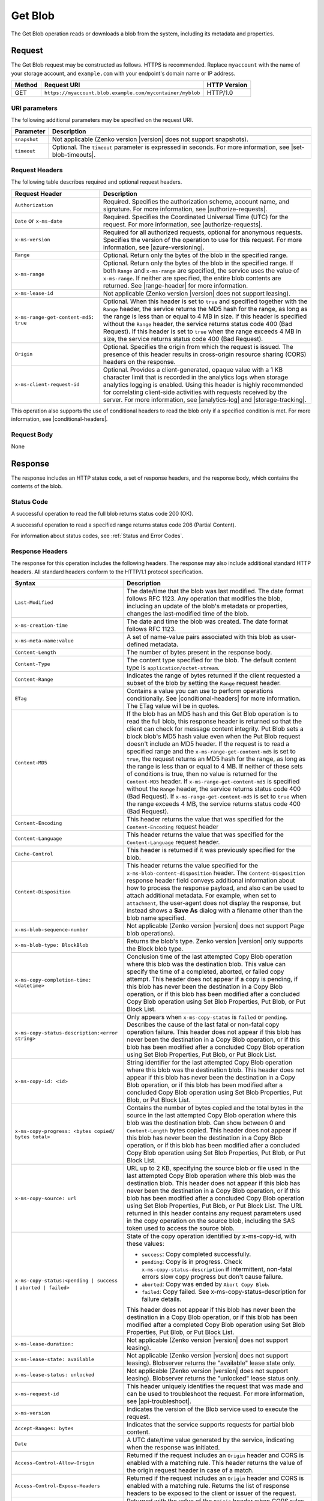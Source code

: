 .. _Get Blob:

Get Blob
========

The Get Blob operation reads or downloads a blob from the system, including
its metadata and properties.

Request
-------

The Get Blob request may be constructed as follows. HTTPS is
recommended. Replace ``myaccount`` with the name of your storage account, and
``example.com`` with your endpoint's domain name or IP address.

.. tabularcolumns:: X{0.10\textwidth}X{0.70\textwidth}X{0.15\textwidth}
.. table::

   +--------+-----------------------------------------------------------+--------------+
   | Method | Request URI                                               | HTTP Version |
   +========+===========================================================+==============+
   | GET    | ``https://myaccount.blob.example.com/mycontainer/myblob`` | HTTP/1.0     |
   +--------+-----------------------------------------------------------+--------------+

URI parameters
~~~~~~~~~~~~~~

The following additional parameters may be specified on the request URI.

.. tabularcolumns:: X{0.15\textwidth}X{0.80\textwidth}
.. table::

   +--------------+---------------------------------------------------------------+
   | Parameter    | Description                                                   |
   +==============+===============================================================+
   | ``snapshot`` | Not applicable (Zenko version |version| does not support      |
   |              | snapshots).                                                   |
   +--------------+---------------------------------------------------------------+
   | ``timeout``  | Optional. The ``timeout`` parameter is expressed in seconds.  |
   |              | For more information, see |set-blob-timeouts|.                |
   +--------------+---------------------------------------------------------------+


Request Headers
~~~~~~~~~~~~~~~

The following table describes required and optional request headers.

.. tabularcolumns:: X{0.40\textwidth}X{0.55\textwidth}
.. table::
   :class: longtable

   +----------------------------------------+-----------------------------------+
   | Request Header                         | Description                       |
   +========================================+===================================+
   | ``Authorization``                      | Required. Specifies the           |
   |                                        | authorization scheme, account     |
   |                                        | name, and signature. For more     |
   |                                        | information, see                  |
   |                                        | |authorize-requests|.             |
   +----------------------------------------+-----------------------------------+
   | ``Date`` or ``x-ms-date``              | Required. Specifies the           |
   |                                        | Coordinated Universal Time (UTC)  |
   |                                        | for the request. For more         |
   |                                        | information, see                  |
   |                                        | |authorize-requests|.             |
   +----------------------------------------+-----------------------------------+
   | ``x-ms-version``                       | Required for all authorized       |
   |                                        | requests, optional for anonymous  |
   |                                        | requests. Specifies the version   |
   |                                        | of the operation to use for this  |
   |                                        | request. For more information,    |
   |                                        | see |azure-versioning|.           |
   +----------------------------------------+-----------------------------------+
   | ``Range``                              | Optional. Return only the bytes   |
   |                                        | of the blob in the specified      |
   |                                        | range.                            |
   +----------------------------------------+-----------------------------------+
   | ``x-ms-range``                         | Optional. Return only the bytes   |
   |                                        | of the blob in the specified      |
   |                                        | range. If both ``Range`` and      |
   |                                        | ``x-ms-range`` are specified, the |
   |                                        | service uses the value of         |
   |                                        | ``x-ms-range``. If neither are    |
   |                                        | specified, the entire blob        |
   |                                        | contents are returned. See        |
   |                                        | |range-header| for more           |
   |                                        | information.                      |
   +----------------------------------------+-----------------------------------+
   | ``x-ms-lease-id``                      | Not applicable (Zenko version     |
   |                                        | |version| does not support        |
   |                                        | leasing).                         |
   +----------------------------------------+-----------------------------------+
   | ``x-ms-range-get-content-md5: true``   | Optional. When this header is set |
   |                                        | to ``true`` and specified         |
   |                                        | together with the ``Range``       |
   |                                        | header, the service returns the   |
   |                                        | MD5 hash for the range, as long   |
   |                                        | as the range is less than or      |
   |                                        | equal to 4 MB in size.            |
   |                                        | If this header is specified       |
   |                                        | without the ``Range`` header, the |
   |                                        | service returns status code 400   |
   |                                        | (Bad Request).                    |
   |                                        | If this header is set to ``true`` |
   |                                        | when the range exceeds 4 MB in    |
   |                                        | size, the service returns status  |
   |                                        | code 400 (Bad Request).           |
   +----------------------------------------+-----------------------------------+
   | ``Origin``                             | Optional. Specifies the origin    |
   |                                        | from which the request is issued. |
   |                                        | The presence of this header       |
   |                                        | results in cross-origin resource  |
   |                                        | sharing (CORS) headers on the     |
   |                                        | response.                         |
   +----------------------------------------+-----------------------------------+
   | ``x-ms-client-request-id``             | Optional. Provides a              |
   |                                        | client-generated, opaque value    |
   |                                        | with a 1 KB character limit that  |
   |                                        | is recorded in the analytics logs |
   |                                        | when storage analytics logging is |
   |                                        | enabled. Using this header is     |
   |                                        | highly recommended for            |
   |                                        | correlating client-side           |
   |                                        | activities with requests received |
   |                                        | by the server. For more           |
   |                                        | information, see |analytics-log|  |
   |                                        | and |storage-tracking|.           |
   +----------------------------------------+-----------------------------------+

This operation also supports the use of conditional headers to read the blob
only if a specified condition is met. For more information, see |conditional-headers|.

Request Body
~~~~~~~~~~~~

None

Response
--------

The response includes an HTTP status code, a set of response headers, and the
response body, which contains the contents of the blob.

Status Code
~~~~~~~~~~~

A successful operation to read the full blob returns status code 200 (OK).

A successful operation to read a specified range returns status code 206
(Partial Content).

For information about status codes, see :ref:`Status and Error Codes`.

Response Headers
~~~~~~~~~~~~~~~~

The response for this operation includes the following headers. The response may
also include additional standard HTTP headers. All standard headers conform to
the HTTP/1.1 protocol specification.

.. tabularcolumns:: X{0.40\textwidth}X{0.55\textwidth}
.. table::
   :widths: auto
   :class: longtable

   +-------------------------------------------------+---------------------------------------------------------+
   | Syntax                                          | Description                                             |
   +=================================================+=========================================================+
   | ``Last-Modified``                               | The date/time that the blob was last                    |
   |                                                 | modified. The date format follows RFC 1123.             |
   |                                                 | Any operation that modifies the blob,                   |
   |                                                 | including an update of the blob's metadata or           |
   |                                                 | properties, changes the last-modified time of           |
   |                                                 | the blob.                                               |
   +-------------------------------------------------+---------------------------------------------------------+
   | ``x-ms-creation-time``                          | The date and time the blob was created. The             |
   |                                                 | date format follows RFC 1123.                           |
   +-------------------------------------------------+---------------------------------------------------------+
   | ``x-ms-meta-name:value``                        | A set of name-value pairs associated with               |
   |                                                 | this blob as user-defined metadata.                     |
   +-------------------------------------------------+---------------------------------------------------------+
   | ``Content-Length``                              | The number of bytes present in the response             |
   |                                                 | body.                                                   |
   +-------------------------------------------------+---------------------------------------------------------+
   | ``Content-Type``                                | The content type specified for the blob. The            |
   |                                                 | default content type is ``application/octet-stream``.   |
   +-------------------------------------------------+---------------------------------------------------------+
   | ``Content-Range``                               | Indicates the range of bytes returned if the            |
   |                                                 | client requested a subset of the blob by                |
   |                                                 | setting the ``Range`` request header.                   |
   +-------------------------------------------------+---------------------------------------------------------+
   | ``ETag``                                        | Contains a value you can use to perform operations      |
   |                                                 | conditionally. See |conditional-headers| for more       |
   |                                                 | information. The ETag value will be in quotes.          |
   +-------------------------------------------------+---------------------------------------------------------+
   | ``Content-MD5``                                 | If the blob has an MD5 hash and this                    |
   |                                                 | Get Blob operation is to read the full blob,            |
   |                                                 | this response header is returned so that the            |
   |                                                 | client can check for message content                    |
   |                                                 | integrity. Put Blob sets a block blob's MD5             |
   |                                                 | hash value even when the Put Blob request               |
   |                                                 | doesn't include an MD5 header. If the request           |
   |                                                 | is to read a specified range and the                    |
   |                                                 | ``x-ms-range-get-content-md5`` is set to                |
   |                                                 | ``true``, the request returns an MD5 hash for           |
   |                                                 | the range, as long as the range is less than            |
   |                                                 | or equal to 4 MB.                                       |
   |                                                 | If neither of these sets of conditions is               |
   |                                                 | true, then no value is returned for the                 |
   |                                                 | ``Content-MD5`` header. If                              |
   |                                                 | ``x-ms-range-get-content-md5`` is specified             |
   |                                                 | without the ``Range`` header, the service               |
   |                                                 | returns status code 400 (Bad Request).                  |
   |                                                 | If ``x-ms-range-get-content-md5`` is set to             |
   |                                                 | ``true`` when the range exceeds 4 MB, the               |
   |                                                 | service returns status code 400 (Bad Request).          |
   +-------------------------------------------------+---------------------------------------------------------+
   | ``Content-Encoding``                            | This header returns the value that was specified for    |
   |                                                 | the ``Content-Encoding`` request header                 |
   +-------------------------------------------------+---------------------------------------------------------+
   | ``Content-Language``                            | This header returns the value that was                  |
   |                                                 | specified for the ``Content-Language`` request header.  |
   +-------------------------------------------------+---------------------------------------------------------+
   | ``Cache-Control``                               | This header is returned if it was previously            |
   |                                                 | specified for the blob.                                 |
   +-------------------------------------------------+---------------------------------------------------------+
   | ``Content-Disposition``                         | This header returns the value specified for             |
   |                                                 | the ``x-ms-blob-content-disposition`` header.           |
   |                                                 | The ``Content-Disposition`` response header             |
   |                                                 | field conveys additional information about              |
   |                                                 | how to process the response payload, and also           |
   |                                                 | can be used to attach additional metadata.              |
   |                                                 | For example, when set to ``attachment``, the            |
   |                                                 | user-agent does not display the response, but           |
   |                                                 | instead shows a **Save As** dialog with a               |
   |                                                 | filename other than the blob name specified.            |
   +-------------------------------------------------+---------------------------------------------------------+
   | ``x-ms-blob-sequence-number``                   | Not applicable (Zenko version |version| does not        |
   |                                                 | support Page blob operations).                          |
   +-------------------------------------------------+---------------------------------------------------------+
   | ``x-ms-blob-type: BlockBlob``                   | Returns the blob's type. Zenko version |version| only   |
   |                                                 | supports the Block blob type.                           |
   +-------------------------------------------------+---------------------------------------------------------+
   | ``x-ms-copy-completion-time: <datetime>``       | Conclusion time of the last attempted Copy Blob         |
   |                                                 | operation where this blob was the destination blob.     |
   |                                                 | This value can specify the time of a                    |
   |                                                 | completed, aborted, or failed copy attempt.             |
   |                                                 | This header does not appear if a copy is                |
   |                                                 | pending, if this blob has never been the                |
   |                                                 | destination in a Copy Blob operation, or if this blob   |
   |                                                 | has been modified after a concluded Copy Blob operation |
   |                                                 | using Set Blob Properties, Put Blob, or Put Block List. |
   +-------------------------------------------------+---------------------------------------------------------+
   | ``x-ms-copy-status-description:<error string>`` | Only appears when ``x-ms-copy-status`` is ``failed``    |
   |                                                 | or ``pending``. Describes the cause of the last         |
   |                                                 | fatal or non-fatal copy operation failure.              |
   |                                                 | This header does not appear if this blob has            |
   |                                                 | never been the destination in a Copy Blob operation, or |
   |                                                 | if this blob has been modified after a concluded Copy   |
   |                                                 | Blob operation using Set Blob Properties, Put Blob,     |
   |                                                 | or Put Block List.                                      |
   +-------------------------------------------------+---------------------------------------------------------+
   | ``x-ms-copy-id: <id>``                          | String identifier for the last attempted                |
   |                                                 | Copy Blob operation where this blob was                 |
   |                                                 | the destination blob. This header does not              |
   |                                                 | appear if this blob has never been the                  |
   |                                                 | destination in a Copy Blob operation, or                |
   |                                                 | if this blob has been modified after a                  |
   |                                                 | concluded Copy Blob operation using                     |
   |                                                 | Set Blob Properties, Put Blob, or Put Block List.       |
   +-------------------------------------------------+---------------------------------------------------------+
   | ``x-ms-copy-progress: <bytes copied/``          | Contains the number of bytes copied and the total bytes |
   | ``bytes total>``                                | in the source in the last attempted Copy Blob operation |
   |                                                 | where this blob was the destination blob. Can show      |
   |                                                 | between 0 and ``Content-Length`` bytes copied. This     |
   |                                                 | header does not appear if this blob has never been      |
   |                                                 | the destination in a Copy Blob operation, or if this    |
   |                                                 | blob has been modified after a concluded Copy Blob      |
   |                                                 | operation using Set Blob Properties, Put Blob, or       |
   |                                                 | Put Block List.                                         |
   +-------------------------------------------------+---------------------------------------------------------+
   | ``x-ms-copy-source: url``                       | URL up to 2 KB, specifying the source blob or file      |
   |                                                 | used in the last attempted Copy Blob                    |
   |                                                 | operation where this blob was the destination           |
   |                                                 | blob. This header does not appear if this               |
   |                                                 | blob has never been the destination in a                |
   |                                                 | Copy Blob operation, or if this blob has                |
   |                                                 | been modified after a concluded Copy Blob               |
   |                                                 | operation using Set Blob Properties,                    |
   |                                                 | Put Blob, or Put Block List.                            |
   |                                                 | The URL returned in this header contains any            |
   |                                                 | request parameters used in the copy operation           |
   |                                                 | on the source blob, including the SAS token             |
   |                                                 | used to access the source blob.                         |
   +-------------------------------------------------+---------------------------------------------------------+
   | ``x-ms-copy-status:<pending | success |``       | State of the copy operation identified by x-ms-copy-id, |
   | ``aborted | failed>``                           | with these values:                                      |
   |                                                 |                                                         |
   |                                                 | - ``success``: Copy completed successfully.             |
   |                                                 | - ``pending``: Copy is in progress. Check               |
   |                                                 |   ``x-ms-copy-status-description`` if                   |
   |                                                 |   intermittent, non-fatal errors slow copy              |
   |                                                 |   progress but don't cause failure.                     |
   |                                                 | - ``aborted``: Copy was ended by                        |
   |                                                 |   ``Abort Copy Blob``.                                  |
   |                                                 | - ``failed``: Copy failed. See                          |
   |                                                 |   x-ms-copy-status-description for failure              |
   |                                                 |   details.                                              |
   |                                                 |                                                         |
   |                                                 | This header does not appear if this blob has            |
   |                                                 | never been the destination in a Copy Blob               |
   |                                                 | operation, or if this blob has been modified            |
   |                                                 | after a completed Copy Blob operation                   |
   |                                                 | using Set Blob Properties, Put Blob,                    |
   |                                                 | or Put Block List.                                      |
   +-------------------------------------------------+---------------------------------------------------------+
   | ``x-ms-lease-duration:``                        | Not applicable (Zenko version |version| does not        |
   |                                                 | support leasing).                                       |
   +-------------------------------------------------+---------------------------------------------------------+
   | ``x-ms-lease-state: available``                 | Not applicable (Zenko version |version| does not        |
   |                                                 | support leasing). Blobserver returns the "available"    |
   |                                                 | lease state only.                                       |
   +-------------------------------------------------+---------------------------------------------------------+
   | ``x-ms-lease-status: unlocked``                 | Not applicable (Zenko version |version| does not        |
   |                                                 | support leasing). Blobserver returns the "unlocked"     |
   |                                                 | lease status only.                                      |
   +-------------------------------------------------+---------------------------------------------------------+
   | ``x-ms-request-id``                             | This header uniquely identifies the request             |
   |                                                 | that was made and can be used to troubleshoot           |
   |                                                 | the request. For more information, see                  |
   |                                                 | |api-troubleshoot|.                                     |
   +-------------------------------------------------+---------------------------------------------------------+
   | ``x-ms-version``                                | Indicates the version of the Blob service used to       |
   |                                                 | execute the request.                                    |
   +-------------------------------------------------+---------------------------------------------------------+
   | ``Accept-Ranges: bytes``                        | Indicates that the service supports requests            |
   |                                                 | for partial blob content.                               |
   +-------------------------------------------------+---------------------------------------------------------+
   | ``Date``                                        | A UTC date/time value generated by the service,         |
   |                                                 | indicating when the response was initiated.             |
   +-------------------------------------------------+---------------------------------------------------------+
   | ``Access-Control-Allow-Origin``                 | Returned if the request includes an                     |
   |                                                 | ``Origin`` header and CORS is enabled with a            |
   |                                                 | matching rule. This header returns the value            |
   |                                                 | of the origin request header in case of a               |
   |                                                 | match.                                                  |
   +-------------------------------------------------+---------------------------------------------------------+
   | ``Access-Control-Expose-Headers``               | Returned if the request includes an                     |
   |                                                 | ``Origin`` header and CORS is enabled with a            |
   |                                                 | matching rule. Returns the list of response             |
   |                                                 | headers to be exposed to the client or issuer           |
   |                                                 | of the request.                                         |
   +-------------------------------------------------+---------------------------------------------------------+
   | ``Vary``                                        | Returned with the value of the ``Origin``               |
   |                                                 | header when CORS rules are specified. See               |
   |                                                 | |cors-support| for details.                             |
   +-------------------------------------------------+---------------------------------------------------------+
   | ``Access-Control-Allow-Credentials``            | Returned if the request includes an                     |
   |                                                 | ``Origin`` header and CORS is enabled with a            |
   |                                                 | matching rule that doesn't allow all origins.           |
   |                                                 | This header will be set to ``true``.                    |
   +-------------------------------------------------+---------------------------------------------------------+
   | ``x-ms-blob-committed-block-count``             | Not supported.                                          |
   +-------------------------------------------------+---------------------------------------------------------+
   | ``x-ms-server-encrypted: true/false``           | This header is set to ``true`` if the blob              |
   |                                                 | data and application metadata are completely            |
   |                                                 | encrypted using the specified algorithm.                |
   |                                                 | Otherwise, the value is set to ``false``                |
   |                                                 | (when the blob is unencrypted, or if only               |
   |                                                 | parts of the blob/application metadata are              |
   |                                                 | encrypted).                                             |
   +-------------------------------------------------+---------------------------------------------------------+
   | ``x-ms-encryption-key-sha256``                  | This header is returned if the blob is encrypted with a |
   |                                                 | customer-provided key.                                  |
   +-------------------------------------------------+---------------------------------------------------------+
   | ``x-ms-blob-content-md5``                       | If the blob has an MD5 hash, and if the request         |
   |                                                 | contains a range header (Range or x-ms-range), this     |
   |                                                 | response header is returned with the value of           |
   |                                                 | the whole blob's MD5 value. This value may or           |
   |                                                 | may not be equal to the value returned in               |
   |                                                 | Content-MD5 header, with the latter                     |
   |                                                 | calculated from the requested range.                    |
   +-------------------------------------------------+---------------------------------------------------------+
   | ``x-ms-client-request-id``                      | This header can be used to troubleshoot                 |
   |                                                 | requests and corresponding responses. The               |
   |                                                 | value of this header is equal to the value of           |
   |                                                 | the ``x-ms-client-request-id`` header if it             |
   |                                                 | is present in the request and the value is at           |
   |                                                 | most 1024 visible ASCII characters. If the              |
   |                                                 | ``x-ms-client-request-id`` header is not                |
   |                                                 | present in the request, this header is not              |
   |                                                 | present in the response.                                |
   +-------------------------------------------------+---------------------------------------------------------+

Response Body
~~~~~~~~~~~~~

The response body contains the content of the blob.


Sample Response
~~~~~~~~~~~~~~~

   ::

      Status Response:
      HTTP/1.1 200 OK

      Response Headers:
      x-ms-blob-type: BlockBlob
      x-ms-lease-status: unlocked
      x-ms-lease-state: available
      x-ms-meta-m1: v1
      x-ms-meta-m2: v2
      Content-Length: 11
      Content-Type: text/plain; charset=UTF-8
      Date: <date>
      ETag: "0x8CB171DBEAD6A6B"
      Vary: Origin
      Last-Modified: <date>
      x-ms-version: 2015-02-21
      Server: Windows-Azure-Blob/1.0 Microsoft-HTTPAPI/2.0
      x-ms-copy-id: 36650d67-05c9-4a24-9a7d-a2213e53caf6
      x-ms-copy-source: <url>
      x-ms-copy-status: success
      x-ms-copy-progress: 11/11
      x-ms-copy-completion-time: <date>


Authorization
~~~~~~~~~~~~~

If the container's access control list (ACL) is set to allow anonymous access to
the blob, any client may call this operation. If the container is private, this
operation can be performed by the account owner and by anyone with a Shared
Access Signature that has permission to read the blob.

Remarks
-------

A Get Blob operation is allowed 2 minutes per MB to complete. If the operation
is taking longer than 2 minutes per MB on average, the operation times out.

The ``x-ms-version`` header is required to retrieve a blob that belongs to a
private container. If the blob belongs to a container that is available for full
or partial public access, any client can read it without specifying a version;
the service version is not required for retrieving a blob that belongs to a
public container. See |manage-access| for more information.

Get Blob fails on archived block blobs.

Copy Operations
~~~~~~~~~~~~~~~

To determine if a Copy Blob operation has completed, first check that the
``x-ms-copy-id`` header value of the destination blob matches the copy ID
provided by the original call to Copy Blob.  A match assures that another
application did not abort the copy and start a new Copy Blob operation. Then
check for the ``x-ms-copy-status: success`` header.

.. note::

   All write operations on a blob except ``Put Block`` operations remove all
   ``x-ms-copy-*`` properties from the blob.

.. important::

   The URL returned in the ``x-ms-copy-source`` header contains any
   request parameters used in the copy operation on the source blob.
   If a SAS token is used to access the source blob, then that SAS
   token will appear in the the ``x-ms-copy-source`` header when
   Get Blob is called on the destination blob.

When ``x-ms-copy-status: failed`` appears in the response,
``x-ms-copy-status-description`` contains more information about the ``Copy
Blob`` failure.

The following table describes the three fields of every
``x-ms-copy-status-description`` value.

.. tabularcolumns:: X{0.15\textwidth}X{0.80\textwidth}
.. table::

   +------------------+-----------------------------------------------------------------+
   | Component        | Description                                                     |
   +==================+=================================================================+
   | HTTP status code | Standard 3-digit integer specifying the failure.                |
   +------------------+-----------------------------------------------------------------+
   | Error code       | Keyword describing error that is provided by Azure in the       |
   |                  | <ErrorCode> element. If no <ErrorCode> element appears, a       |
   |                  | keyword containing standard error text associated with the      |
   |                  | 3-digit HTTP status code in the HTTP specification is used.     |
   |                  | See :ref:`Error Codes`.                                         |
   +------------------+-----------------------------------------------------------------+
   | Information      | Detailed description of failure, in quotes.                     |
   +------------------+-----------------------------------------------------------------+

The following table describes the ``x-ms-copy-status`` and
``x-ms-copy-status-description`` values of common failure scenarios.

.. important::

   Description text shown here can change without warning. Do not rely on
   matching this exact text.

.. tabularcolumns:: X{0.30\textwidth}X{0.30\textwidth}X{0.35\textwidth}
.. table::

   +-----------------------+------------------+-------------------------------+
   | Scenario              | x-ms-copy-status | x-ms-copy-status-description  |
   |                       | value            | value                         |
   +=======================+==================+===============================+
   | Copy operation        | success          | empty                         |
   | completed             |                  |                               |
   | successfully.         |                  |                               |
   +-----------------------+------------------+-------------------------------+
   | User aborted copy     | aborted          | empty                         |
   | operation before it   |                  |                               |
   | completed.            |                  |                               |
   +-----------------------+------------------+-------------------------------+
   | A failure occurred    | pending          | 502 BadGateway                |
   | when reading from the |                  |                               |
   | source blob during a  |                  | "Encountered a                |
   | copy operation, but   |                  | retryable error when          |
   | the operation will be |                  | reading the source.           |
   | retried.              |                  | Will retry. Time of           |
   |                       |                  | failure: <time>"              |
   +-----------------------+------------------+-------------------------------+
   | A failure occurred    | pending          | 500 InternalServerError       |
   | when writing to the   |                  |                               |
   | destination blob of a |                  | "Encountered a                |
   | copy operation, but   |                  | retryable error. Will         |
   | the operation will be |                  | retry. Time of                |
   | retried.              |                  | failure: <time>"              |
   +-----------------------+------------------+-------------------------------+
   | An unrecoverable      | failed           | 404 ResourceNotFound          |
   | failure occurred when |                  |                               |
   | reading from the      |                  | "Copy failed when reading the |
   | source blob of a copy |                  | source."                      |
   | operation.            |                  |                               |
   |                       |                  | .. note::                     |
   |                       |                  |                               |
   |                       |                  |    When reporting this        |
   |                       |                  |    underlying error,          |
   |                       |                  |    Blobserver returns         |
   |                       |                  |    ``ResourceNotFound``       |
   |                       |                  |    in the ``ErrorCode``       |
   |                       |                  |    element. If no             |
   |                       |                  |    ``ErrorCode`` element      |
   |                       |                  |    appears in the response,   |
   |                       |                  |    a standard string          |
   |                       |                  |    representation of the HTTP |
   |                       |                  |    status such as             |
   |                       |                  |    ``NotFound`` appears.      |
   +-----------------------+------------------+-------------------------------+
   | The timeout period    | failed           | 500 OperationCancelled        |
   | limiting all copy     |                  |                               |
   | operations elapsed.   |                  | "The copy exceeded the        |
   | (Currently the        |                  | maximum allowed time."        |
   | timeout period is 2   |                  |                               |
   | weeks.)               |                  |                               |
   +-----------------------+------------------+-------------------------------+
   | The copy operation    | failed           | 500 OperationCancelled        |
   | failed too often when |                  |                               |
   | reading from the      |                  | "The copy failed when         |
   | source, and didn't    |                  | reading the source."          |
   | meet a minimum ratio  |                  |                               |
   | of attempts to        |                  |                               |
   | successes. (This      |                  |                               |
   | timeout prevents      |                  |                               |
   | retrying a very poor  |                  |                               |
   | source over 2 weeks   |                  |                               |
   | before failing).      |                  |                               |
   +-----------------------+------------------+-------------------------------+
